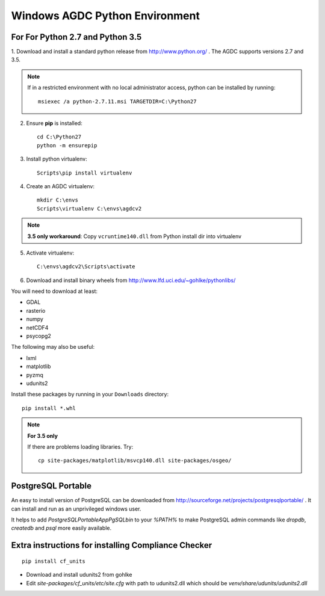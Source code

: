 ===============================
Windows AGDC Python Environment
===============================

For For Python 2.7 and Python 3.5
---------------------------------

1. Download and install a standard python release from http://www.python.org/ . The AGDC supports versions 2.7 and
3.5.

.. note::
    If in a restricted environment with no local administrator access, python can be installed by running::

        msiexec /a python-2.7.11.msi TARGETDIR=C:\Python27

2. Ensure **pip** is installed::

    cd C:\Python27
    python -m ensurepip

3. Install python virtualenv::

    Scripts\pip install virtualenv

4. Create an AGDC virtualenv::

    mkdir C:\envs
    Scripts\virtualenv C:\envs\agdcv2

.. note::
    **3.5 only workaround**: Copy ``vcruntime140.dll`` from Python install dir into virtualenv

5. Activate virtualenv::

    C:\envs\agdcv2\Scripts\activate

6. Download and install binary wheels from http://www.lfd.uci.edu/~gohlke/pythonlibs/

You will need to download at least:

- GDAL
- rasterio
- numpy
- netCDF4
- psycopg2

The following may also be useful:

- lxml
- matplotlib
- pyzmq
- udunits2

Install these packages by running in your ``Downloads`` directory::

    pip install *.whl

.. note::
    **For 3.5 only**

    If there are problems loading libraries. Try::

        cp site-packages/matplotlib/msvcp140.dll site-packages/osgeo/

PostgreSQL Portable
-------------------

An easy to install version of PostgreSQL can be downloaded from http://sourceforge.net/projects/postgresqlportable/ . It can install and run as an unprivileged windows user.

It helps to add `PostgreSQLPortable\App\PgSQL\bin` to your `%PATH%` to make PostgreSQL
admin commands like `dropdb`, `createdb` and `psql` more easily available.



Extra instructions for installing Compliance Checker
----------------------------------------------------
::

    pip install cf_units

- Download and install udunits2 from gohlke

- Edit `site-packages/cf_units/etc/site.cfg` with path to udunits2.dll which should be `venv/share/udunits/udunits2.dll`

